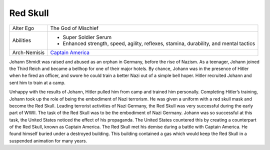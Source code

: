 Red Skull
=========
+------------------+----------------------------------------+
| Alter Ego        | The God of Mischief                    |
+------------------+----------------------------------------+
| Abilities        | - Super Soldier Serum                  |
|                  | - Enhanced strength, speed, agility,   |
|                  |   reflexes, stamina, durability, and   |
|                  |   mental tactics                       |
+------------------+----------------------------------------+
| Arch-Nemisis     | `Captain America`_                     |
+------------------+----------------------------------------+

.. _Captain America: ../heroes/captain_america.html

Johann Shmidt was raised and abused as an orphan in Germany, before the rise of Nazism. As a teenager, Johann joined the Third Reich and became a bellhop for one of their major hotels. By chance, Johann was in the presence of Hitler when he fired an officer, and swore he could train a better Nazi out of a simple bell hoper. Hitler recruited Johann and sent him to train at a camp.

Unhappy with the results of Johann, Hitler pulled him from camp and trained him personally. Completing Hitler’s training, Johann took up the role of being the embodiment of Nazi terrorism. He was given a uniform with a red skull mask and become the Red Skull. Leading terrorist activities of Nazi Germany, the Red Skull was very successful during the early part of WWII. The task of the Red Skull was to be the embodiment of Nazi Germany. Johann was so successful at this task, the United States noticed the effect of his propaganda. The United States countered this by creating a counterpart of the Red Skull, known as Captain America. The Red Skull met his demise during a battle with Captain America. He found himself buried under a destroyed building. This building contained a gas which would keep the Red Skull in a suspended animation for many years.